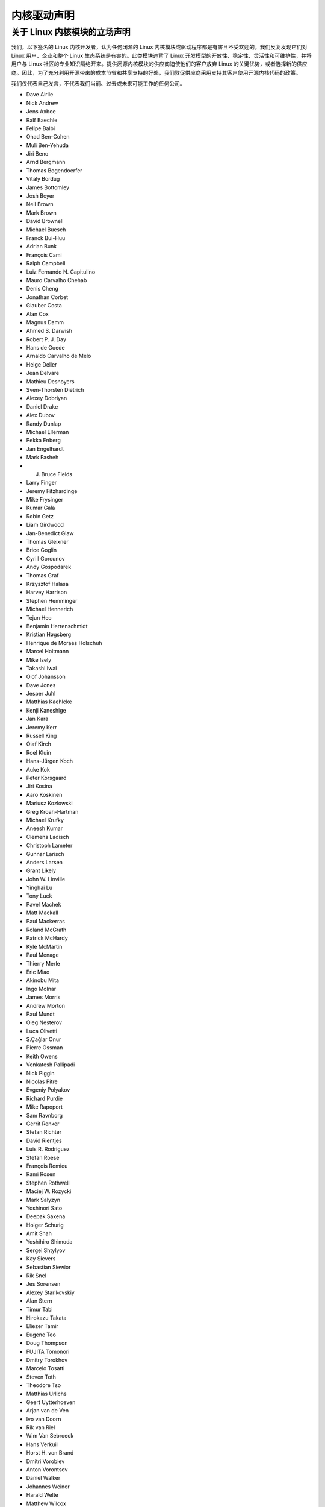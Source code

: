 .. _process_statement_driver:

内核驱动声明
-------------

关于 Linux 内核模块的立场声明
=================================

我们，以下签名的 Linux 内核开发者，认为任何闭源的 Linux 内核模块或驱动程序都是有害且不受欢迎的。我们反复发现它们对 Linux 用户、企业和整个 Linux 生态系统是有害的。此类模块违背了 Linux 开发模型的开放性、稳定性、灵活性和可维护性，并将用户与 Linux 社区的专业知识隔绝开来。提供闭源内核模块的供应商迫使他们的客户放弃 Linux 的关键优势，或者选择新的供应商。因此，为了充分利用开源带来的成本节省和共享支持的好处，我们敦促供应商采用支持其客户使用开源内核代码的政策。

我们仅代表自己发言，不代表我们当前、过去或未来可能工作的任何公司。

- Dave Airlie
- Nick Andrew
- Jens Axboe
- Ralf Baechle
- Felipe Balbi
- Ohad Ben-Cohen
- Muli Ben-Yehuda
- Jiri Benc
- Arnd Bergmann
- Thomas Bogendoerfer
- Vitaly Bordug
- James Bottomley
- Josh Boyer
- Neil Brown
- Mark Brown
- David Brownell
- Michael Buesch
- Franck Bui-Huu
- Adrian Bunk
- François Cami
- Ralph Campbell
- Luiz Fernando N. Capitulino
- Mauro Carvalho Chehab
- Denis Cheng
- Jonathan Corbet
- Glauber Costa
- Alan Cox
- Magnus Damm
- Ahmed S. Darwish
- Robert P. J. Day
- Hans de Goede
- Arnaldo Carvalho de Melo
- Helge Deller
- Jean Delvare
- Mathieu Desnoyers
- Sven-Thorsten Dietrich
- Alexey Dobriyan
- Daniel Drake
- Alex Dubov
- Randy Dunlap
- Michael Ellerman
- Pekka Enberg
- Jan Engelhardt
- Mark Fasheh
- J. Bruce Fields
- Larry Finger
- Jeremy Fitzhardinge
- Mike Frysinger
- Kumar Gala
- Robin Getz
- Liam Girdwood
- Jan-Benedict Glaw
- Thomas Gleixner
- Brice Goglin
- Cyrill Gorcunov
- Andy Gospodarek
- Thomas Graf
- Krzysztof Halasa
- Harvey Harrison
- Stephen Hemminger
- Michael Hennerich
- Tejun Heo
- Benjamin Herrenschmidt
- Kristian Høgsberg
- Henrique de Moraes Holschuh
- Marcel Holtmann
- Mike Isely
- Takashi Iwai
- Olof Johansson
- Dave Jones
- Jesper Juhl
- Matthias Kaehlcke
- Kenji Kaneshige
- Jan Kara
- Jeremy Kerr
- Russell King
- Olaf Kirch
- Roel Kluin
- Hans-Jürgen Koch
- Auke Kok
- Peter Korsgaard
- Jiri Kosina
- Aaro Koskinen
- Mariusz Kozlowski
- Greg Kroah-Hartman
- Michael Krufky
- Aneesh Kumar
- Clemens Ladisch
- Christoph Lameter
- Gunnar Larisch
- Anders Larsen
- Grant Likely
- John W. Linville
- Yinghai Lu
- Tony Luck
- Pavel Machek
- Matt Mackall
- Paul Mackerras
- Roland McGrath
- Patrick McHardy
- Kyle McMartin
- Paul Menage
- Thierry Merle
- Eric Miao
- Akinobu Mita
- Ingo Molnar
- James Morris
- Andrew Morton
- Paul Mundt
- Oleg Nesterov
- Luca Olivetti
- S.Çağlar Onur
- Pierre Ossman
- Keith Owens
- Venkatesh Pallipadi
- Nick Piggin
- Nicolas Pitre
- Evgeniy Polyakov
- Richard Purdie
- Mike Rapoport
- Sam Ravnborg
- Gerrit Renker
- Stefan Richter
- David Rientjes
- Luis R. Rodriguez
- Stefan Roese
- François Romieu
- Rami Rosen
- Stephen Rothwell
- Maciej W. Rozycki
- Mark Salyzyn
- Yoshinori Sato
- Deepak Saxena
- Holger Schurig
- Amit Shah
- Yoshihiro Shimoda
- Sergei Shtylyov
- Kay Sievers
- Sebastian Siewior
- Rik Snel
- Jes Sorensen
- Alexey Starikovskiy
- Alan Stern
- Timur Tabi
- Hirokazu Takata
- Eliezer Tamir
- Eugene Teo
- Doug Thompson
- FUJITA Tomonori
- Dmitry Torokhov
- Marcelo Tosatti
- Steven Toth
- Theodore Tso
- Matthias Urlichs
- Geert Uytterhoeven
- Arjan van de Ven
- Ivo van Doorn
- Rik van Riel
- Wim Van Sebroeck
- Hans Verkuil
- Horst H. von Brand
- Dmitri Vorobiev
- Anton Vorontsov
- Daniel Walker
- Johannes Weiner
- Harald Welte
- Matthew Wilcox
- Dan J. Williams
- Darrick J. Wong
- David Woodhouse
- Chris Wright
- Bryan Wu
- Rafael J. Wysocki
- Herbert Xu
- Vlad Yasevich
- Peter Zijlstra
- Bartlomiej Zolnierkiewicz
